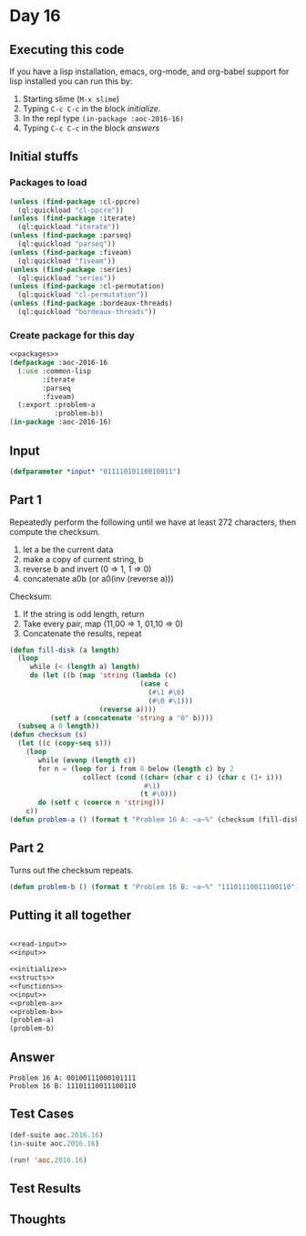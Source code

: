 #+STARTUP: indent contents
#+OPTIONS: num:nil toc:nil
* Day 16
** Executing this code
If you have a lisp installation, emacs, org-mode, and org-babel
support for lisp installed you can run this by:
1. Starting slime (=M-x slime=)
2. Typing =C-c C-c= in the block [[initialize][initialize]].
3. In the repl type =(in-package :aoc-2016-16)=
4. Typing =C-c C-c= in the block [[answers][answers]]
** Initial stuffs
*** Packages to load
#+NAME: packages
#+BEGIN_SRC lisp :results silent
  (unless (find-package :cl-ppcre)
    (ql:quickload "cl-ppcre"))
  (unless (find-package :iterate)
    (ql:quickload "iterate"))
  (unless (find-package :parseq)
    (ql:quickload "parseq"))
  (unless (find-package :fiveam)
    (ql:quickload "fiveam"))
  (unless (find-package :series)
    (ql:quickload "series"))
  (unless (find-package :cl-permutation)
    (ql:quickload "cl-permutation"))
  (unless (find-package :bordeaux-threads)
    (ql:quickload "bordeaux-threads"))
#+END_SRC
*** Create package for this day
#+NAME: initialize
#+BEGIN_SRC lisp :noweb yes :results silent
  <<packages>>
  (defpackage :aoc-2016-16
    (:use :common-lisp
          :iterate
          :parseq
          :fiveam)
    (:export :problem-a
             :problem-b))
  (in-package :aoc-2016-16)
#+END_SRC
** Input
#+NAME: input
#+BEGIN_SRC lisp :noweb yes :results silent
  (defparameter *input* "01111010110010011")
#+END_SRC
** Part 1
Repeatedly perform the following until we have at least 272
characters, then compute the checksum.

1. let a be the current data
2. make a copy of current string, b
3. reverse b and invert (0 => 1, 1 => 0)
4. concatenate a0b (or a0(inv (reverse a)))

Checksum:
1. If the string is odd length, return
2. Take every pair, map (11,00 => 1, 01,10 => 0)
3. Concatenate the results, repeat
#+NAME: problem-a
#+BEGIN_SRC lisp :noweb yes :results silent
  (defun fill-disk (a length)
    (loop
       while (< (length a) length)
       do (let ((b (map 'string (lambda (c)
                                  (case c
                                    (#\1 #\0)
                                    (#\0 #\1)))
                        (reverse a))))
            (setf a (concatenate 'string a "0" b))))
    (subseq a 0 length))
  (defun checksum (s)
    (let ((c (copy-seq s))) 
      (loop
         while (evenp (length c))
         for n = (loop for i from 0 below (length c) by 2
                    collect (cond ((char= (char c i) (char c (1+ i)))
                                   #\1)
                                  (t #\0)))
         do (setf c (coerce n 'string)))
      c))
  (defun problem-a () (format t "Problem 16 A: ~a~%" (checksum (fill-disk *input* 272))))
#+END_SRC
** Part 2
Turns out the checksum repeats.
#+NAME: problem-b
#+BEGIN_SRC lisp :noweb yes :results silent
  (defun problem-b () (format t "Problem 16 B: ~a~%" "11101110011100110"))
#+END_SRC
** Putting it all together
#+NAME: structs
#+BEGIN_SRC lisp :noweb yes :results silent

#+END_SRC
#+NAME: functions
#+BEGIN_SRC lisp :noweb yes :results silent
  <<read-input>>
  <<input>>
#+END_SRC
#+NAME: answers
#+BEGIN_SRC lisp :results output :exports both :noweb yes :tangle no
  <<initialize>>
  <<structs>>
  <<functions>>
  <<input>>
  <<problem-a>>
  <<problem-b>>
  (problem-a)
  (problem-b)
#+END_SRC
** Answer
#+RESULTS: answers
: Problem 16 A: 00100111000101111
: Problem 16 B: 11101110011100110
** Test Cases
#+NAME: test-cases
#+BEGIN_SRC lisp :results output :exports both
  (def-suite aoc.2016.16)
  (in-suite aoc.2016.16)

  (run! 'aoc.2016.16)
#+END_SRC
** Test Results
#+RESULTS: test-cases
** Thoughts
